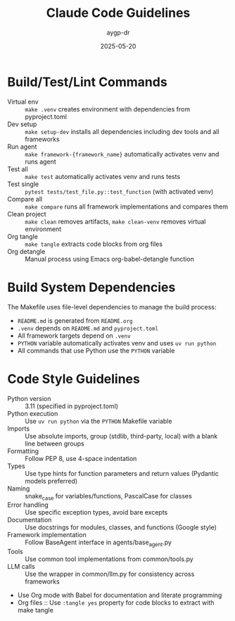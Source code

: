 #+TITLE: Claude Code Guidelines
#+AUTHOR: aygp-dr
#+DATE: 2025-05-20
#+PROPERTY: header-args :mkdirp yes :session *Python* :results output

* Build/Test/Lint Commands
- Virtual env :: =make .venv= creates environment with dependencies from pyproject.toml
- Dev setup :: =make setup-dev= installs all dependencies including dev tools and all frameworks
- Run agent :: =make framework-{framework_name}= automatically activates venv and runs agent
- Test all :: =make test= automatically activates venv and runs tests
- Test single :: =pytest tests/test_file.py::test_function= (with activated venv)
- Compare all :: =make compare= runs all framework implementations and compares them
- Clean project :: =make clean= removes artifacts, =make clean-venv= removes virtual environment
- Org tangle :: =make tangle= extracts code blocks from org files
- Org detangle :: Manual process using Emacs org-babel-detangle function

* Build System Dependencies
The Makefile uses file-level dependencies to manage the build process:
- =README.md= is generated from =README.org=
- =.venv= depends on =README.md= and =pyproject.toml=
- All framework targets depend on =.venv=
- =PYTHON= variable automatically activates venv and uses =uv run python=
- All commands that use Python use the =PYTHON= variable

* Code Style Guidelines
- Python version :: 3.11 (specified in pyproject.toml)
- Python execution :: Use =uv run python= via the =PYTHON= Makefile variable
- Imports :: Use absolute imports, group (stdlib, third-party, local) with a blank line between groups
- Formatting :: Follow PEP 8, use 4-space indentation
- Types :: Use type hints for function parameters and return values (Pydantic models preferred)
- Naming :: snake_case for variables/functions, PascalCase for classes
- Error handling :: Use specific exception types, avoid bare excepts
- Documentation :: Use docstrings for modules, classes, and functions (Google style)
- Framework implementation :: Follow BaseAgent interface in agents/base_agent.py
- Tools :: Use common tool implementations from common/tools.py
- LLM calls :: Use the wrapper in common/llm.py for consistency across frameworks
- Use Org mode with Babel for documentation and literate programming
- Org files :: Use =:tangle yes= property for code blocks to extract with make tangle